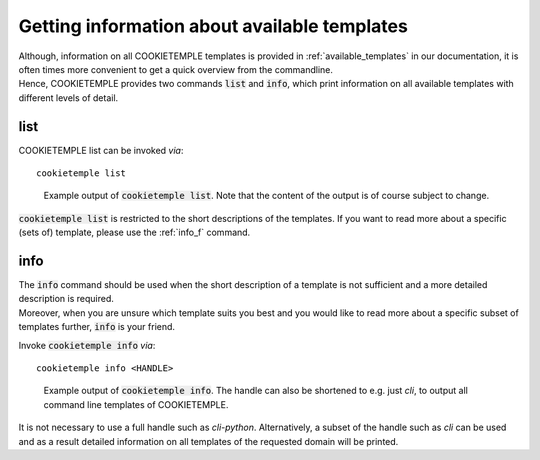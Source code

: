 .. _list_info:

=============================================
Getting information about available templates
=============================================

| Although, information on all COOKIETEMPLE templates is provided in :ref:`available_templates` in our documentation, it is often times more convenient to get a quick overview from the commandline.
| Hence, COOKIETEMPLE provides two commands :code:`list` and :code:`info`, which print information on all available templates with different levels of detail.

list
-----

COOKIETEMPLE list can be invoked *via*::

    cookietemple list

.. figure:: images/list_example.png
   :scale: 100 %
   :alt: List example

   Example output of :code:`cookietemple list`. Note that the content of the output is of course subject to change.

:code:`cookietemple list` is restricted to the short descriptions of the templates. If you want to read more about a specific (sets of) template, please use the :ref:`info_f` command.

.. _info_f:

info
------

| The :code:`info` command should be used when the short description of a template is not sufficient and a more detailed description is required.
| Moreover, when you are unsure which template suits you best and you would like to read more about a specific subset of templates further, :code:`info` is your friend.

Invoke :code:`cookietemple info` *via*::

    cookietemple info <HANDLE>

.. figure:: images/info_example.png
   :scale: 100 %
   :alt: Info example

   Example output of :code:`cookietemple info`. The handle can also be shortened to e.g. just *cli*, to output all command line templates of COOKIETEMPLE.

It is not necessary to use a full handle such as *cli-python*. Alternatively, a subset of the handle such as *cli* can be used and as a result detailed information on all templates of the requested domain will be printed.
